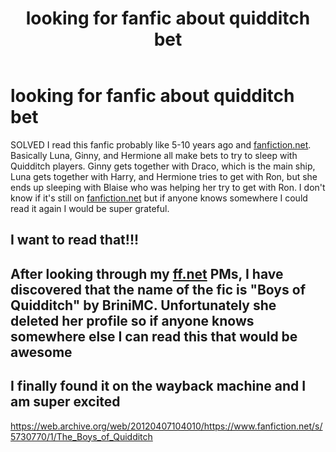 #+TITLE: looking for fanfic about quidditch bet

* looking for fanfic about quidditch bet
:PROPERTIES:
:Author: sixofrav3ns
:Score: 8
:DateUnix: 1552290550.0
:DateShort: 2019-Mar-11
:FlairText: Fic Search
:END:
SOLVED I read this fanfic probably like 5-10 years ago and [[https://fanfiction.net][fanfiction.net]]. Basically Luna, Ginny, and Hermione all make bets to try to sleep with Quidditch players. Ginny gets together with Draco, which is the main ship, Luna gets together with Harry, and Hermione tries to get with Ron, but she ends up sleeping with Blaise who was helping her try to get with Ron. I don't know if it's still on [[https://fanfiction.net][fanfiction.net]] but if anyone knows somewhere I could read it again I would be super grateful.


** I want to read that!!!
:PROPERTIES:
:Author: Tintingocce
:Score: 2
:DateUnix: 1552299899.0
:DateShort: 2019-Mar-11
:END:


** After looking through my [[https://ff.net][ff.net]] PMs, I have discovered that the name of the fic is "Boys of Quidditch" by BriniMC. Unfortunately she deleted her profile so if anyone knows somewhere else I can read this that would be awesome
:PROPERTIES:
:Author: sixofrav3ns
:Score: 1
:DateUnix: 1552725643.0
:DateShort: 2019-Mar-16
:END:


** I finally found it on the wayback machine and I am super excited

[[https://web.archive.org/web/20120407104010/https://www.fanfiction.net/s/5730770/1/The_Boys_of_Quidditch]]
:PROPERTIES:
:Author: sixofrav3ns
:Score: 1
:DateUnix: 1552759040.0
:DateShort: 2019-Mar-16
:END:
